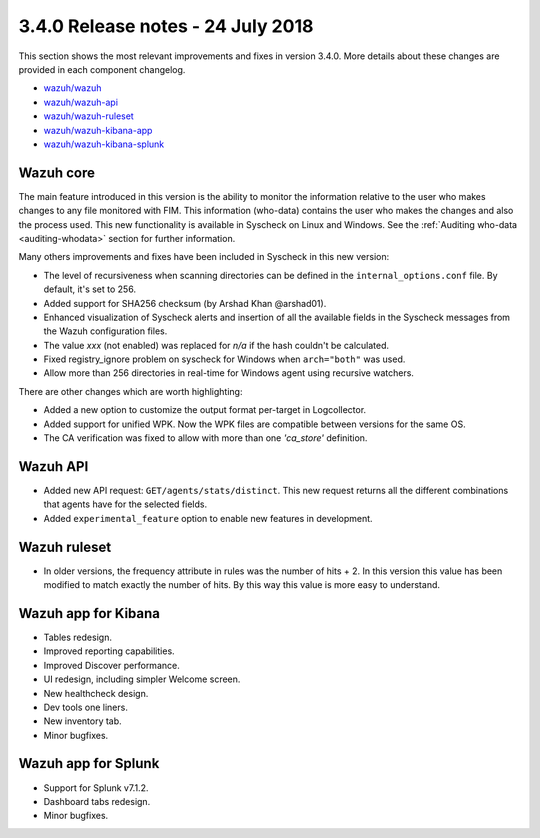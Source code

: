 .. Copyright (C) 2015, Wazuh, Inc.

.. meta::
  :description: Wazuh 3.4.0 has been released. Check out our release notes to discover the changes and additions of this release.
  
.. _release_3_4_0:

3.4.0 Release notes - 24 July 2018
==================================

This section shows the most relevant improvements and fixes in version 3.4.0. More details about these changes are provided in each component changelog.

- `wazuh/wazuh <https://github.com/wazuh/wazuh/blob/v3.4.0/CHANGELOG.md>`_
- `wazuh/wazuh-api <https://github.com/wazuh/wazuh-api/blob/v3.4.0/CHANGELOG.md>`_
- `wazuh/wazuh-ruleset <https://github.com/wazuh/wazuh-ruleset/blob/v3.4.0/CHANGELOG.md>`_
- `wazuh/wazuh-kibana-app <https://github.com/wazuh/wazuh-kibana-app/blob/v3.4.0-6.3.1/CHANGELOG.md>`_
- `wazuh/wazuh-kibana-splunk <https://github.com/wazuh/wazuh-splunk/blob/v3.4.0-7.1.2/CHANGELOG.md>`_


Wazuh core
----------

The main feature introduced in this version is the ability to monitor the information relative to the user who
makes changes to any file monitored with FIM. This information (who-data) contains the user who makes the changes
and also the process used. This new functionality is available in Syscheck on Linux and Windows.
See the :ref:`Auditing who-data <auditing-whodata>` section for further information.


Many others improvements and fixes have been included in Syscheck in this new version:

- The level of recursiveness when scanning directories can be defined in the ``internal_options.conf`` file. By default, it's set to 256.
- Added support for SHA256 checksum (by Arshad Khan @arshad01).
- Enhanced visualization of Syscheck alerts and insertion of all the available fields in the Syscheck messages from the Wazuh configuration files.
- The value *xxx* (not enabled) was replaced for *n/a* if the hash couldn't be calculated.
- Fixed registry_ignore problem on syscheck for Windows when ``arch="both"`` was used.
- Allow more than 256 directories in real-time for Windows agent using recursive watchers.

There are other changes which are worth highlighting:

- Added a new option to customize the output format per-target in Logcollector.
- Added support for unified WPK. Now the WPK files are compatible between versions for the same OS.
- The CA verification was fixed to allow with more than one *'ca_store'* definition.


Wazuh API
---------

- Added new API request: ``GET/agents/stats/distinct``. This new request returns all the different combinations that agents have for the selected fields.
- Added ``experimental_feature`` option to enable new features in development.


Wazuh ruleset
-------------

- In older versions, the frequency attribute in rules was the number of hits + 2. In this version this value has been modified to match exactly the number of hits. By this way this value is more easy to understand.

Wazuh app for Kibana
--------------------

- Tables redesign.
- Improved reporting capabilities.
- Improved Discover performance.
- UI redesign, including simpler Welcome screen.
- New healthcheck design.
- Dev tools one liners.
- New inventory tab.
- Minor bugfixes.

Wazuh app for Splunk
--------------------

- Support for Splunk v7.1.2.
- Dashboard tabs redesign.
- Minor bugfixes.
